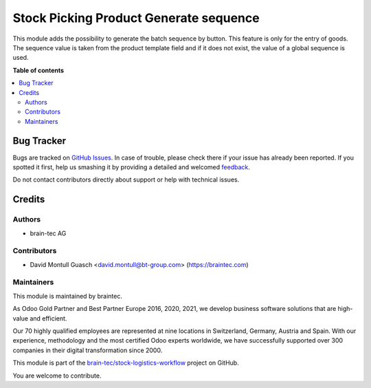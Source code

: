 =======================================
Stock Picking Product Generate sequence
=======================================

.. !!!!!!!!!!!!!!!!!!!!!!!!!!!!!!!!!!!!!!!!!!!!!!!!!!!!
   !! This file is generated by oca-gen-addon-readme !!
   !! changes will be overwritten.                   !!
   !!!!!!!!!!!!!!!!!!!!!!!!!!!!!!!!!!!!!!!!!!!!!!!!!!!!

.. |badge1| image:: https://img.shields.io/badge/license-OPL--1-blue
    :target: https://www.odoo.com/documentation/user/13.0/legal/licenses/licenses.html#odoo-apps
    :alt: License: OPL-1
.. |badge2| image:: https://img.shields.io/badge/github-stock--logistics--workflow-lightgray.png?logo=github
    :target: https://github.com/brain-tec/stock-logistics-workflow/tree/15.0/stock_picking_product_generate_sequence
    :alt: brain-tec/stock-logistics-workflow

|badge1| |badge2| 

This module adds the possibility to generate the batch sequence by button.
This feature is only for the entry of goods.
The sequence value is taken from the product template field and if it does not exist,
the value of a global sequence is used.

**Table of contents**

.. contents::
   :local:

Bug Tracker
===========

Bugs are tracked on `GitHub Issues <https://github.com/brain-tec/stock-logistics-workflow/issues>`_.
In case of trouble, please check there if your issue has already been reported.
If you spotted it first, help us smashing it by providing a detailed and welcomed
`feedback <https://github.com/brain-tec/stock-logistics-workflow/issues/new?body=module:%20stock_picking_product_generate_sequence%0Aversion:%2015.0%0A%0A**Steps%20to%20reproduce**%0A-%20...%0A%0A**Current%20behavior**%0A%0A**Expected%20behavior**>`_.

Do not contact contributors directly about support or help with technical issues.

Credits
=======

Authors
~~~~~~~

* brain-tec AG

Contributors
~~~~~~~~~~~~

* David Montull Guasch <david.montull@bt-group.com> (https://braintec.com)

Maintainers
~~~~~~~~~~~

This module is maintained by braintec.

.. image:: https://raw.githubusercontent.com/brain-tec/static/master/img/braintec_logo_readme.png
   :alt: braintec
   :width: 150px
   :target: https://braintec.com

As Odoo Gold Partner and Best Partner Europe 2016, 2020, 2021, we develop business software solutions that are
high-value and efficient.

Our 70 highly qualified employees are represented at nine locations in Switzerland, Germany, Austria and Spain.
With our experience, methodology and the most certified Odoo experts worldwide, we have successfully supported
over 300 companies in their digital transformation since 2000.

This module is part of the `brain-tec/stock-logistics-workflow <https://github.com/brain-tec/stock-logistics-workflow/tree/15.0/stock_picking_product_generate_sequence>`_ project on GitHub.

You are welcome to contribute.
